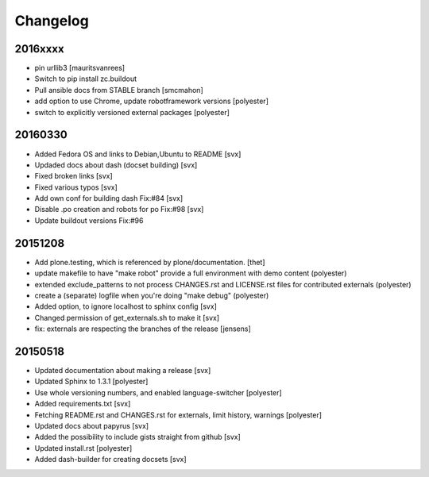Changelog
=========

2016xxxx
--------

- pin urllib3 [mauritsvanrees]
- Switch to pip install zc.buildout
- Pull ansible docs from STABLE branch [smcmahon]
- add option to use Chrome, update robotframework versions [polyester]
- switch to explicitly versioned external packages [polyester]

20160330
--------

- Added Fedora OS and links to Debian,Ubuntu to README [svx]
- Updaded docs about dash (docset building) [svx]
- Fixed broken links [svx]
- Fixed various typos [svx]
- Add own conf for building dash Fix:#84 [svx]
- Disable .po creation and robots for po Fix:#98 [svx]
- Update buildout versions Fix:#96


20151208
--------

- Add plone.testing, which is referenced by plone/documentation. [thet]
- update makefile to have "make robot" provide a full environment with demo content (polyester)
- extended exclude_patterns to not process CHANGES.rst and LICENSE.rst files for contributed externals (polyester)
- create a (separate) logfile when you're doing "make debug" (polyester)
- Added option, to ignore localhost to sphinx config [svx]
- Changed permission of get_externals.sh to make it  [svx]
- fix: externals are respecting the branches of the release  [jensens]

20150518
---------

- Updated documentation about making a release [svx]
- Updated Sphinx to 1.3.1 [polyester]
- Use whole versioning numbers, and enabled language-switcher [polyester]
- Added requirements.txt [svx]
- Fetching README.rst and CHANGES.rst for externals, limit history, warnings [polyester]
- Updated docs about papyrus [svx]
- Added the possibility to include gists straight from github [svx]
- Updated install.rst [polyester]
- Added dash-builder for creating docsets [svx]
